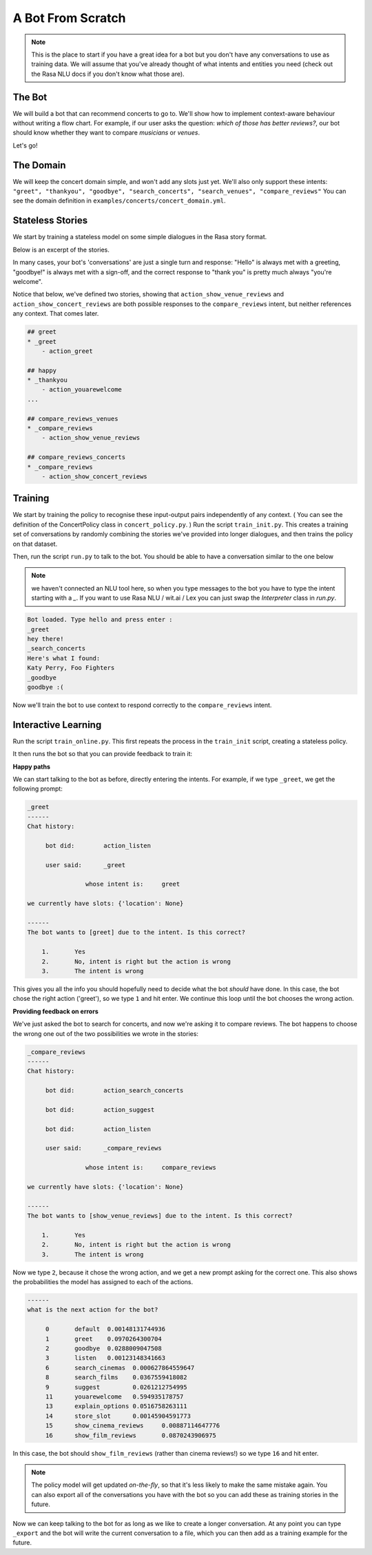 .. _tutorial_scratch:

A Bot From Scratch
==================

.. note:: This is the place to start if you have a great idea for a bot but you don't have any conversations to use as training data. We will assume that you've already thought of what intents and entities you need (check out the Rasa NLU docs if you don't know what those are).

The Bot
^^^^^^^

We will build a bot that can recommend concerts to go to. 
We'll show how to implement context-aware behaviour without writing a flow chart. 
For example, if our user asks the question: *which of those has better reviews?*,
our bot should know whether they want to compare *musicians* or *venues*.

Let's go! 



The Domain
^^^^^^^^^^

We will keep the concert domain simple, and won't add any slots just yet.
We'll also only support these intents:
``"greet", "thankyou", "goodbye", "search_concerts", "search_venues", "compare_reviews"``
You can see the domain definition in ``examples/concerts/concert_domain.yml``.



Stateless Stories
^^^^^^^^^^^^^^^^^

We start by training a stateless model on some simple dialogues in the Rasa story format.

Below is an excerpt of the stories. 

In many cases, your bot's 'conversations' are just a single turn and response: 
"Hello" is always met with a greeting, "goodbye!" is always met with a sign-off, 
and the correct response to "thank you" is pretty much always "you're welcome". 


Notice that below, we've defined two stories, showing that
``action_show_venue_reviews`` and ``action_show_concert_reviews``
are both possible responses to the ``compare_reviews`` intent, but neither references
any context. That comes later.
 

.. code-block:: markdown

   ## greet
   * _greet
       - action_greet

   ## happy
   * _thankyou
       - action_youarewelcome
   ...

   ## compare_reviews_venues
   * _compare_reviews
       - action_show_venue_reviews

   ## compare_reviews_concerts
   * _compare_reviews
       - action_show_concert_reviews



Training
^^^^^^^^

We start by training the policy to recognise these input-output pairs independently of any context.
( You can see the definition of the ConcertPolicy class in ``concert_policy.py``. )
Run the script ``train_init.py``. 
This creates a training set of conversations by randomly combining the 
stories we've provided into longer dialogues, and then trains the policy on that dataset.

Then, run the script ``run.py`` to talk to the bot. 
You should be able to have a conversation similar to the one below

.. note:: 
    we haven't connected an NLU tool here, 
    so when you type messages to the bot you have to 
    type the intent starting with a `_`. 
    If you want to use Rasa NLU / wit.ai / Lex you 
    can just swap the `Interpreter` class in `run.py`. 


.. code-block:: bash

   Bot loaded. Type hello and press enter : 
   _greet
   hey there!
   _search_concerts
   Here's what I found: 
   Katy Perry, Foo Fighters
   _goodbye
   goodbye :(


Now we'll train the bot to use context
to respond correctly to the ``compare_reviews`` intent.


Interactive Learning
^^^^^^^^^^^^^^^^^^^^

Run the script ``train_online.py``.
This first repeats the process in the ``train_init`` script, creating 
a stateless policy. 

It then runs the bot so that you can provide feedback to train it:

**Happy paths**

We can start talking to the bot as before, 
directly entering the intents. For example, if we type ``_greet``, we get the following prompt:

.. code-block:: bash

   _greet
   ------
   Chat history:

        bot did:	action_listen

        user said:	_greet

        	   whose intent is:	greet

   we currently have slots: {'location': None}

   ------
   The bot wants to [greet] due to the intent. Is this correct?

       1.	Yes
       2.	No, intent is right but the action is wrong
       3.	The intent is wrong


This gives you all the info you should hopefully need to decide 
what the bot *should* have done. 
In this case, the bot chose the right action ('greet'), so we type ``1`` and hit enter. 
We continue this loop until the bot chooses the wrong action.

**Providing feedback on errors**

We've just asked the bot to search for concerts, and now we're asking it to compare reviews. The bot happens to choose the wrong one out of the two possibilities we wrote in the stories:

.. code-block:: bash

   _compare_reviews
   ------
   Chat history:

        bot did:	action_search_concerts

        bot did:	action_suggest

        bot did:	action_listen

        user said:	_compare_reviews

        	   whose intent is:	compare_reviews

   we currently have slots: {'location': None}

   ------
   The bot wants to [show_venue_reviews] due to the intent. Is this correct?

       1.	Yes
       2.	No, intent is right but the action is wrong
       3.	The intent is wrong


Now we type ``2``, because it chose the wrong action, 
and we get a new prompt asking for the correct one. 
This also shows the probabilities the model has assigned to each of the actions.

.. code-block:: bash

   ------
   what is the next action for the bot?

        0	default	 0.00148131744936
        1	greet	 0.0970264300704
        2	goodbye	 0.0288009047508
        3	listen	 0.00123148341663
        6	search_cinemas	0.000627864559647
        8	search_films	0.0367559418082
        9	suggest		0.0261212754995
        11	youarewelcome	0.594935178757
        13	explain_options	0.0516758263111
        14	store_slot	0.00145904591773
        15	show_cinema_reviews	0.00887114647776
        16	show_film_reviews	0.0870243906975


In this case, the bot should ``show_film_reviews`` (rather than cinema reviews!) so we type ``16`` and hit enter.

.. note:: The policy model will get updated *on-the-fly*,
   so that it's less likely to make the same mistake again.
   You can also export all of the conversations you have with the bot so you can add these as training stories in the future. 

Now we can keep talking to the bot for as long as we like
to create a longer conversation. At any point you can type ``_export``
and the bot will write the current conversation to a file,
which you can then add as a training example for the future.
